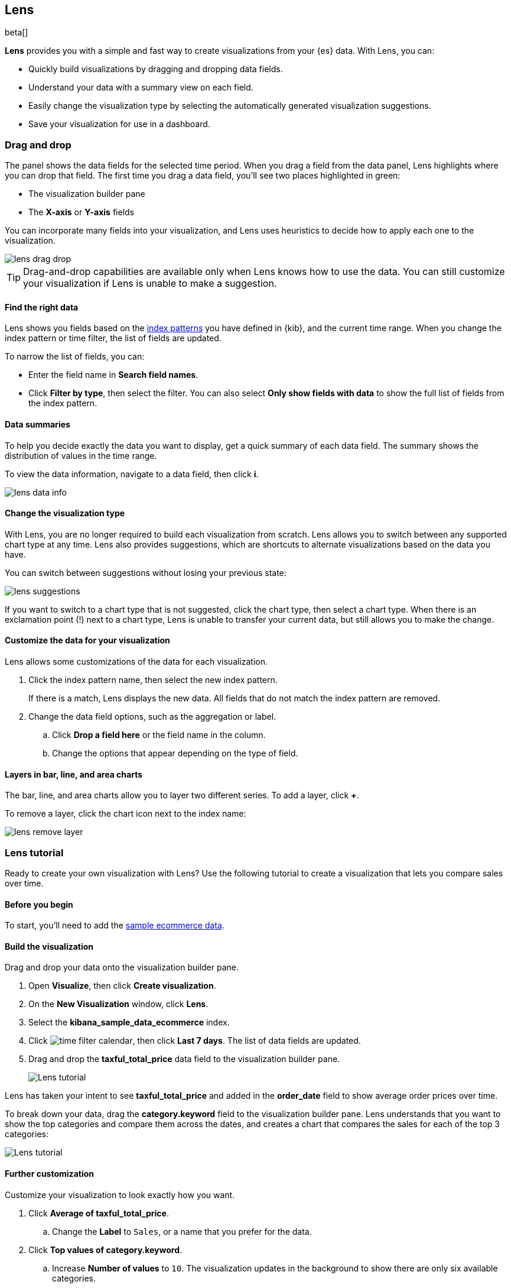 [role="xpack"]
[[lens]]
== Lens

beta[]

*Lens* provides you with a simple and fast way to create visualizations from your {es} data. With Lens, you can:

* Quickly build visualizations by dragging and dropping data fields.

* Understand your data with a summary view on each field.

* Easily change the visualization type by selecting the automatically generated visualization suggestions.

* Save your visualization for use in a dashboard.

[float]
[[drag-drop]]
=== Drag and drop

The panel shows the data fields for the selected time period. When
you drag a field from the data panel, Lens highlights where you can drop that field. The first time you drag a data field,
you'll see two places highlighted in green:

* The visualization builder pane

* The *X-axis* or *Y-axis* fields

You can incorporate many fields into your visualization, and Lens uses heuristics to decide how
to apply each one to the visualization.

[role="screenshot"]
image::images/lens_drag_drop.gif[]

TIP: Drag-and-drop capabilities are available only when Lens knows how to use the data. You can still customize
your visualization if Lens is unable to make a suggestion.

[float]
[[apply-lens-filters]]
==== Find the right data

Lens shows you fields based on the <<index-patterns, index patterns>> you have defined in
{kib}, and the current time range. When you change the index pattern or time filter,
the list of fields are updated.

To narrow the list of fields, you can:

* Enter the field name in *Search field names*.

* Click *Filter by type*, then select the filter. You can also select *Only show fields with data*
to show the full list of fields from the index pattern.

[float]
[[view-data-summaries]]
==== Data summaries

To help you decide exactly the data you want to display, get a quick summary of each data field.
The summary shows the distribution of values in the time range.

To view the data information, navigate to a data field, then click *i*.

[role="screenshot"]
image::images/lens_data_info.png[]

[float]
[[change-the-visualization-type]]
==== Change the visualization type

With Lens, you are no longer required to build each visualization from scratch. Lens allows
you to switch between any supported chart type at any time. Lens also provides
suggestions, which are shortcuts to alternate visualizations based on the data you have.

You can switch between suggestions without losing your previous state:

[role="screenshot"]
image::images/lens_suggestions.gif[]

If you want to switch to a chart type that is not suggested, click the chart type,
then select a chart type. When there is an exclamation point (!)
next to a chart type, Lens is unable to transfer your current data, but
still allows you to make the change.

[float]
[[customize-operation]]
==== Customize the data for your visualization

Lens allows some customizations of the data for each visualization.

. Click the index pattern name, then select the new index pattern.
+
If there is a match, Lens displays the new data. All fields that do not match the index pattern are removed.

. Change the data field options, such as the aggregation or label.

.. Click *Drop a field here* or the field name in the column.

.. Change the options that appear depending on the type of field.

[float]
[[layers]]
==== Layers in bar, line, and area charts

The bar, line, and area charts allow you to layer two different series. To add a layer, click *+*.

To remove a layer, click the chart icon next to the index name:

[role="screenshot"]
image::images/lens_remove_layer.png[]

[float]
[[lens-tutorial]]
=== Lens tutorial

Ready to create your own visualization with Lens? Use the following tutorial to create a visualization that
lets you compare sales over time.

[float]
[[lens-before-begin]]
==== Before you begin

To start, you'll need to add the <<add-sample-data, sample ecommerce data>>.

[float]
==== Build the visualization

Drag and drop your data onto the visualization builder pane.

. Open *Visualize*, then click *Create visualization*.

. On the *New Visualization* window, click *Lens*.

. Select the *kibana_sample_data_ecommerce* index.

. Click image:images/time-filter-calendar.png[], then click *Last 7 days*. The list of data fields are updated.

. Drag and drop the *taxful_total_price* data field to the visualization builder pane.
+
[role="screenshot"]
image::images/lens_tutorial_1.png[Lens tutorial]

Lens has taken your intent to see *taxful_total_price* and added in the *order_date* field to show
average order prices over time.

To break down your data, drag the *category.keyword* field to the visualization builder pane. Lens
understands that you want to show the top categories and compare them across the dates,
and creates a chart that compares the sales for each of the top 3 categories:

[role="screenshot"]
image::images/lens_tutorial_2.png[Lens tutorial]

[float]
[[customize-lens-visualization]]
==== Further customization

Customize your visualization to look exactly how you want.

. Click *Average of taxful_total_price*.

.. Change the *Label* to `Sales`, or a name that you prefer for the data.

. Click *Top values of category.keyword*.

.. Increase *Number of values* to `10`. The visualization updates in the background to show there are only
six available categories.

. Look at the suggestions. None of them show an area chart, but for sales data, a stacked area chart
might make sense. To switch the chart type:

.. Click *Stacked bar chart* in the column.

.. Click *Stacked area*.
+
[role="screenshot"]
image::images/lens_tutorial_3.png[Lens tutorial]

[float]
[[lens-tutorial-next-steps]]
==== Next steps

Now that you've created your visualization in Lens, you can add it to a Dashboard.

For more information, see <<dashboard,Dashboard>>.
